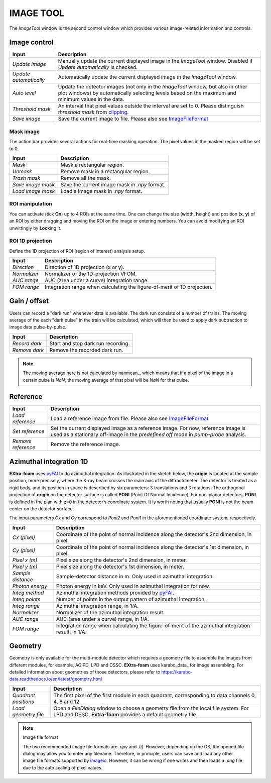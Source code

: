 IMAGE TOOL
==========

.. _pyFAI: https://github.com/silx-kit/pyFAI
.. _imageio: https://github.com/imageio/imageio
.. _clipping: https://docs.scipy.org/doc/numpy/reference/generated/numpy.clip.html


The *ImageTool* window is the second control window which provides various image-related
information and controls.


Image control
_____________

.. image:: images/ImageTool.png
   :width: 800

+----------------------------+--------------------------------------------------------------------+
| Input                      | Description                                                        |
+============================+====================================================================+
| *Update image*             | Manually update the current displayed image in the *ImageTool*     |
|                            | window. Disabled if *Update automatically* is checked.             |
+----------------------------+--------------------------------------------------------------------+
| *Update automatically*     | Automatically update the current displayed image in the            |
|                            | *ImageTool* window.                                                |
+----------------------------+--------------------------------------------------------------------+
| *Auto level*               | Update the detector images (not only in the *ImageTool* window,    |
|                            | but also in other plot windows) by automatically selecting levels  |
|                            | based on the maximum and minimum values in the data.               |
+----------------------------+--------------------------------------------------------------------+
| *Threshold mask*           | An interval that pixel values outside the interval are set to 0.   |
|                            | Please distinguish *threshold mask* from clipping_.                |
+----------------------------+--------------------------------------------------------------------+
| *Save image*               | Save the current image to file. Please also see ImageFileFormat_   |
+----------------------------+--------------------------------------------------------------------+


Mask image
""""""""""

The action bar provides several actions for real-time masking operation. The pixel values in the
masked region will be set to 0.

+----------------------------+--------------------------------------------------------------------+
| Input                      | Description                                                        |
+============================+====================================================================+
| *Mask*                     | Mask a rectangular region.                                         |
+----------------------------+--------------------------------------------------------------------+
| *Unmask*                   | Remove mask in a rectangular region.                               |
+----------------------------+--------------------------------------------------------------------+
| *Trash mask*               | Remove all the mask.                                               |
+----------------------------+--------------------------------------------------------------------+
| *Save image mask*          | Save the current image mask in `.npy` format.                      |
+----------------------------+--------------------------------------------------------------------+
| *Load image mask*          | Load a image mask in `.npy` format.                                |
+----------------------------+--------------------------------------------------------------------+


ROI manipulation
""""""""""""""""

You can activate (tick **On**) up to 4 ROIs at the same time. One can change the size
(**w**\idth, **h**\eight) and position (**x**\, **y**\) of an ROI by either dragging and moving
the ROI on the image or entering numbers. You can avoid modifying an ROI unwittingly by
**Lock**\ing it.


ROI 1D projection
"""""""""""""""""

Define the 1D projection of ROI (region of interest) analysis setup.

+----------------------------+--------------------------------------------------------------------+
| Input                      | Description                                                        |
+============================+====================================================================+
| *Direction*                | Direction of 1D projection (x or y).                               |
+----------------------------+--------------------------------------------------------------------+
| *Normalizer*               | Normalizer of the 1D-projection VFOM.                              |
+----------------------------+--------------------------------------------------------------------+
| *AUC range*                | AUC (area under a curve) integration range.                        |
+----------------------------+--------------------------------------------------------------------+
| *FOM range*                | Integration range when calculating the figure-of-merit of 1D       |
|                            | projection.                                                        |
+----------------------------+--------------------------------------------------------------------+


Gain / offset
_____________

Users can record a "dark run" whenever data is available. The dark run consists of a number
of trains. The moving average of the each "dark pulse" in the train will be calculated,
which will then be used to apply dark subtraction to image data pulse-by-pulse.

+----------------------------+--------------------------------------------------------------------+
| Input                      | Description                                                        |
+============================+====================================================================+
| *Record dark*              | Start and stop dark run recording.                                 |
+----------------------------+--------------------------------------------------------------------+
| *Remove dark*              | Remove the recorded dark run.                                      |
+----------------------------+--------------------------------------------------------------------+

.. Note::

    The moving average here is not calculated by nanmean_, which means that if a pixel of the image
    in a certain pulse is *NaN*, the moving average of that pixel will be *NaN* for that pulse.


Reference
_________

+----------------------------+--------------------------------------------------------------------+
| Input                      | Description                                                        |
+============================+====================================================================+
| *Load reference*           | Load a reference image from file. Please also see ImageFileFormat_ |
+----------------------------+--------------------------------------------------------------------+
| *Set reference*            | Set the current displayed image as a reference image. For now,     |
|                            | reference image is used as a stationary off-image in the           |
|                            | *predefined off* mode in *pump-probe* analysis.                    |
+----------------------------+--------------------------------------------------------------------+
| *Remove reference*         | Remove the reference image.                                        |
+----------------------------+--------------------------------------------------------------------+


Azimuthal integration 1D
________________________

**EXtra-foam** uses pyFAI_ to do azimuthal integration. As illustrated in the sketch below,
the **origin** is located at the sample position, more precisely, where the X-ray beam crosses
the main axis of the diffractometer. The detector is treated as a rigid body, and its position
in space is described by six parameters: 3 translations and 3 rotations. The orthogonal
projection of **origin** on the detector surface is called **PONI** (Point Of Normal Incidence).
For non-planar detectors, **PONI** is defined in the plan with z=0 in the detector’s coordinate
system. It is worth noting that usually **PONI** is not the beam center on the detector surface.

The input parameters *Cx* and *Cy* correspond to *Poni2* and *Poni1* in the
aforementioned coordinate system, respectively.

.. image:: images/pyFAI_PONI.png
   :width: 800

.. image:: images/azimuthal_integ_1D.png
   :width: 800

+----------------------------+--------------------------------------------------------------------+
| Input                      | Description                                                        |
+============================+====================================================================+
| *Cx (pixel)*               | Coordinate of the point of normal incidence along the detector's   |
|                            | 2nd dimension, in pixel.                                           |
+----------------------------+--------------------------------------------------------------------+
| *Cy (pixel)*               | Coordinate of the point of normal incidence along the detector's   |
|                            | 1st dimension, in pixel.                                           |
+----------------------------+--------------------------------------------------------------------+
| *Pixel x (m)*              | Pixel size along the detector's 2nd dimension, in meter.           |
+----------------------------+--------------------------------------------------------------------+
| *Pixel y (m)*              | Pixel size along the detector's 1st dimension, in meter.           |
+----------------------------+--------------------------------------------------------------------+
| *Sample distance*          | Sample-detector distance in m. Only used in azimuthal integration. |
+----------------------------+--------------------------------------------------------------------+
| *Photon energy*            | Photon energy in keV. Only used in azimuthal integration for now.  |
+----------------------------+--------------------------------------------------------------------+
| *Integ method*             | Azimuthal integration methods provided by pyFAI_.                  |
+----------------------------+--------------------------------------------------------------------+
| *Integ points*             | Number of points in the output pattern of azimuthal integration.   |
+----------------------------+--------------------------------------------------------------------+
| *Integ range*              | Azimuthal integration range, in 1/A.                               |
+----------------------------+--------------------------------------------------------------------+
| *Normalizer*               | Normalizer of the azimuthal integration result.                    |
+----------------------------+--------------------------------------------------------------------+
| *AUC range*                | AUC (area under a curve) range, in 1/A.                            |
+----------------------------+--------------------------------------------------------------------+
| *FOM range*                | Integration range when calculating the figure-of-merit of the      |
|                            | azimuthal integration result, in 1/A.                              |
+----------------------------+--------------------------------------------------------------------+


Geometry
________

Geometry is only available for the multi-module detector which requires a geometry file to
assemble the images from different modules, for example, AGIPD, LPD and DSSC. **EXtra-foam**
uses karabo_data_ for image assembling. For detailed information about geometries of those
detectors, please refer to
https://karabo-data.readthedocs.io/en/latest/geometry.html

+----------------------------+--------------------------------------------------------------------+
| Input                      | Description                                                        |
+============================+====================================================================+
| *Quadrant positions*       | The first pixel of the first module in each quadrant,              |
|                            | corresponding to data channels 0, 4, 8 and 12.                     |
+----------------------------+--------------------------------------------------------------------+
| *Load geometry file*       | Open a *FileDialog* window to choose a geometry file from the      |
|                            | local file system. For LPD and DSSC, **Extra-foam** provides a     |
|                            | default geometry file.                                             |
+----------------------------+--------------------------------------------------------------------+


.. _ImageFileFormat:

.. Note:: Image file format

    The two recommended image file formats are `.npy` and `.tif`. However,
    depending on the OS, the opened file dialog may allow you to enter any filename.
    Therefore, in principle, users can save and load any other image file formats
    supported by imageio_. However, it can be wrong if one writes and then loads a
    `.png` file due to the auto scaling of pixel values.
